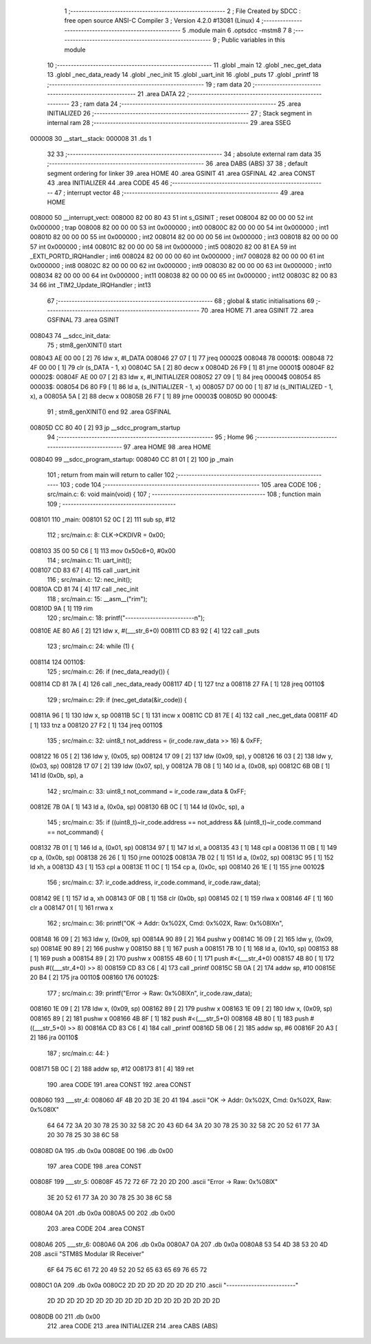                                       1 ;--------------------------------------------------------
                                      2 ; File Created by SDCC : free open source ANSI-C Compiler
                                      3 ; Version 4.2.0 #13081 (Linux)
                                      4 ;--------------------------------------------------------
                                      5 	.module main
                                      6 	.optsdcc -mstm8
                                      7 	
                                      8 ;--------------------------------------------------------
                                      9 ; Public variables in this module
                                     10 ;--------------------------------------------------------
                                     11 	.globl _main
                                     12 	.globl _nec_get_data
                                     13 	.globl _nec_data_ready
                                     14 	.globl _nec_init
                                     15 	.globl _uart_init
                                     16 	.globl _puts
                                     17 	.globl _printf
                                     18 ;--------------------------------------------------------
                                     19 ; ram data
                                     20 ;--------------------------------------------------------
                                     21 	.area DATA
                                     22 ;--------------------------------------------------------
                                     23 ; ram data
                                     24 ;--------------------------------------------------------
                                     25 	.area INITIALIZED
                                     26 ;--------------------------------------------------------
                                     27 ; Stack segment in internal ram
                                     28 ;--------------------------------------------------------
                                     29 	.area	SSEG
      000008                         30 __start__stack:
      000008                         31 	.ds	1
                                     32 
                                     33 ;--------------------------------------------------------
                                     34 ; absolute external ram data
                                     35 ;--------------------------------------------------------
                                     36 	.area DABS (ABS)
                                     37 
                                     38 ; default segment ordering for linker
                                     39 	.area HOME
                                     40 	.area GSINIT
                                     41 	.area GSFINAL
                                     42 	.area CONST
                                     43 	.area INITIALIZER
                                     44 	.area CODE
                                     45 
                                     46 ;--------------------------------------------------------
                                     47 ; interrupt vector
                                     48 ;--------------------------------------------------------
                                     49 	.area HOME
      008000                         50 __interrupt_vect:
      008000 82 00 80 43             51 	int s_GSINIT ; reset
      008004 82 00 00 00             52 	int 0x000000 ; trap
      008008 82 00 00 00             53 	int 0x000000 ; int0
      00800C 82 00 00 00             54 	int 0x000000 ; int1
      008010 82 00 00 00             55 	int 0x000000 ; int2
      008014 82 00 00 00             56 	int 0x000000 ; int3
      008018 82 00 00 00             57 	int 0x000000 ; int4
      00801C 82 00 00 00             58 	int 0x000000 ; int5
      008020 82 00 81 EA             59 	int _EXTI_PORTD_IRQHandler ; int6
      008024 82 00 00 00             60 	int 0x000000 ; int7
      008028 82 00 00 00             61 	int 0x000000 ; int8
      00802C 82 00 00 00             62 	int 0x000000 ; int9
      008030 82 00 00 00             63 	int 0x000000 ; int10
      008034 82 00 00 00             64 	int 0x000000 ; int11
      008038 82 00 00 00             65 	int 0x000000 ; int12
      00803C 82 00 83 34             66 	int _TIM2_Update_IRQHandler ; int13
                                     67 ;--------------------------------------------------------
                                     68 ; global & static initialisations
                                     69 ;--------------------------------------------------------
                                     70 	.area HOME
                                     71 	.area GSINIT
                                     72 	.area GSFINAL
                                     73 	.area GSINIT
      008043                         74 __sdcc_init_data:
                                     75 ; stm8_genXINIT() start
      008043 AE 00 00         [ 2]   76 	ldw x, #l_DATA
      008046 27 07            [ 1]   77 	jreq	00002$
      008048                         78 00001$:
      008048 72 4F 00 00      [ 1]   79 	clr (s_DATA - 1, x)
      00804C 5A               [ 2]   80 	decw x
      00804D 26 F9            [ 1]   81 	jrne	00001$
      00804F                         82 00002$:
      00804F AE 00 07         [ 2]   83 	ldw	x, #l_INITIALIZER
      008052 27 09            [ 1]   84 	jreq	00004$
      008054                         85 00003$:
      008054 D6 80 F9         [ 1]   86 	ld	a, (s_INITIALIZER - 1, x)
      008057 D7 00 00         [ 1]   87 	ld	(s_INITIALIZED - 1, x), a
      00805A 5A               [ 2]   88 	decw	x
      00805B 26 F7            [ 1]   89 	jrne	00003$
      00805D                         90 00004$:
                                     91 ; stm8_genXINIT() end
                                     92 	.area GSFINAL
      00805D CC 80 40         [ 2]   93 	jp	__sdcc_program_startup
                                     94 ;--------------------------------------------------------
                                     95 ; Home
                                     96 ;--------------------------------------------------------
                                     97 	.area HOME
                                     98 	.area HOME
      008040                         99 __sdcc_program_startup:
      008040 CC 81 01         [ 2]  100 	jp	_main
                                    101 ;	return from main will return to caller
                                    102 ;--------------------------------------------------------
                                    103 ; code
                                    104 ;--------------------------------------------------------
                                    105 	.area CODE
                                    106 ;	src/main.c: 6: void main(void) {
                                    107 ;	-----------------------------------------
                                    108 ;	 function main
                                    109 ;	-----------------------------------------
      008101                        110 _main:
      008101 52 0C            [ 2]  111 	sub	sp, #12
                                    112 ;	src/main.c: 8: CLK->CKDIVR = 0x00;
      008103 35 00 50 C6      [ 1]  113 	mov	0x50c6+0, #0x00
                                    114 ;	src/main.c: 11: uart_init();
      008107 CD 83 67         [ 4]  115 	call	_uart_init
                                    116 ;	src/main.c: 12: nec_init();
      00810A CD 81 74         [ 4]  117 	call	_nec_init
                                    118 ;	src/main.c: 15: __asm__("rim");
      00810D 9A               [ 1]  119 	rim
                                    120 ;	src/main.c: 18: printf("-------------------------\n");
      00810E AE 80 A6         [ 2]  121 	ldw	x, #(___str_6+0)
      008111 CD 83 92         [ 4]  122 	call	_puts
                                    123 ;	src/main.c: 24: while (1) {
      008114                        124 00110$:
                                    125 ;	src/main.c: 26: if (nec_data_ready()) {
      008114 CD 81 7A         [ 4]  126 	call	_nec_data_ready
      008117 4D               [ 1]  127 	tnz	a
      008118 27 FA            [ 1]  128 	jreq	00110$
                                    129 ;	src/main.c: 29: if (nec_get_data(&ir_code)) {
      00811A 96               [ 1]  130 	ldw	x, sp
      00811B 5C               [ 1]  131 	incw	x
      00811C CD 81 7E         [ 4]  132 	call	_nec_get_data
      00811F 4D               [ 1]  133 	tnz	a
      008120 27 F2            [ 1]  134 	jreq	00110$
                                    135 ;	src/main.c: 32: uint8_t not_address = (ir_code.raw_data >> 16) & 0xFF;
      008122 16 05            [ 2]  136 	ldw	y, (0x05, sp)
      008124 17 09            [ 2]  137 	ldw	(0x09, sp), y
      008126 16 03            [ 2]  138 	ldw	y, (0x03, sp)
      008128 17 07            [ 2]  139 	ldw	(0x07, sp), y
      00812A 7B 08            [ 1]  140 	ld	a, (0x08, sp)
      00812C 6B 0B            [ 1]  141 	ld	(0x0b, sp), a
                                    142 ;	src/main.c: 33: uint8_t not_command = ir_code.raw_data & 0xFF;
      00812E 7B 0A            [ 1]  143 	ld	a, (0x0a, sp)
      008130 6B 0C            [ 1]  144 	ld	(0x0c, sp), a
                                    145 ;	src/main.c: 35: if ((uint8_t)~ir_code.address == not_address && (uint8_t)~ir_code.command == not_command) {
      008132 7B 01            [ 1]  146 	ld	a, (0x01, sp)
      008134 97               [ 1]  147 	ld	xl, a
      008135 43               [ 1]  148 	cpl	a
      008136 11 0B            [ 1]  149 	cp	a, (0x0b, sp)
      008138 26 26            [ 1]  150 	jrne	00102$
      00813A 7B 02            [ 1]  151 	ld	a, (0x02, sp)
      00813C 95               [ 1]  152 	ld	xh, a
      00813D 43               [ 1]  153 	cpl	a
      00813E 11 0C            [ 1]  154 	cp	a, (0x0c, sp)
      008140 26 1E            [ 1]  155 	jrne	00102$
                                    156 ;	src/main.c: 37: ir_code.address, ir_code.command, ir_code.raw_data);
      008142 9E               [ 1]  157 	ld	a, xh
      008143 0F 0B            [ 1]  158 	clr	(0x0b, sp)
      008145 02               [ 1]  159 	rlwa	x
      008146 4F               [ 1]  160 	clr	a
      008147 01               [ 1]  161 	rrwa	x
                                    162 ;	src/main.c: 36: printf("OK -> Addr: 0x%02X, Cmd: 0x%02X, Raw: 0x%08lX\n", 
      008148 16 09            [ 2]  163 	ldw	y, (0x09, sp)
      00814A 90 89            [ 2]  164 	pushw	y
      00814C 16 09            [ 2]  165 	ldw	y, (0x09, sp)
      00814E 90 89            [ 2]  166 	pushw	y
      008150 88               [ 1]  167 	push	a
      008151 7B 10            [ 1]  168 	ld	a, (0x10, sp)
      008153 88               [ 1]  169 	push	a
      008154 89               [ 2]  170 	pushw	x
      008155 4B 60            [ 1]  171 	push	#<(___str_4+0)
      008157 4B 80            [ 1]  172 	push	#((___str_4+0) >> 8)
      008159 CD 83 C6         [ 4]  173 	call	_printf
      00815C 5B 0A            [ 2]  174 	addw	sp, #10
      00815E 20 B4            [ 2]  175 	jra	00110$
      008160                        176 00102$:
                                    177 ;	src/main.c: 39: printf("Error -> Raw: 0x%08lX\n", ir_code.raw_data);
      008160 1E 09            [ 2]  178 	ldw	x, (0x09, sp)
      008162 89               [ 2]  179 	pushw	x
      008163 1E 09            [ 2]  180 	ldw	x, (0x09, sp)
      008165 89               [ 2]  181 	pushw	x
      008166 4B 8F            [ 1]  182 	push	#<(___str_5+0)
      008168 4B 80            [ 1]  183 	push	#((___str_5+0) >> 8)
      00816A CD 83 C6         [ 4]  184 	call	_printf
      00816D 5B 06            [ 2]  185 	addw	sp, #6
      00816F 20 A3            [ 2]  186 	jra	00110$
                                    187 ;	src/main.c: 44: }
      008171 5B 0C            [ 2]  188 	addw	sp, #12
      008173 81               [ 4]  189 	ret
                                    190 	.area CODE
                                    191 	.area CONST
                                    192 	.area CONST
      008060                        193 ___str_4:
      008060 4F 4B 20 2D 3E 20 41   194 	.ascii "OK -> Addr: 0x%02X, Cmd: 0x%02X, Raw: 0x%08lX"
             64 64 72 3A 20 30 78
             25 30 32 58 2C 20 43
             6D 64 3A 20 30 78 25
             30 32 58 2C 20 52 61
             77 3A 20 30 78 25 30
             38 6C 58
      00808D 0A                     195 	.db 0x0a
      00808E 00                     196 	.db 0x00
                                    197 	.area CODE
                                    198 	.area CONST
      00808F                        199 ___str_5:
      00808F 45 72 72 6F 72 20 2D   200 	.ascii "Error -> Raw: 0x%08lX"
             3E 20 52 61 77 3A 20
             30 78 25 30 38 6C 58
      0080A4 0A                     201 	.db 0x0a
      0080A5 00                     202 	.db 0x00
                                    203 	.area CODE
                                    204 	.area CONST
      0080A6                        205 ___str_6:
      0080A6 0A                     206 	.db 0x0a
      0080A7 0A                     207 	.db 0x0a
      0080A8 53 54 4D 38 53 20 4D   208 	.ascii "STM8S Modular IR Receiver"
             6F 64 75 6C 61 72 20
             49 52 20 52 65 63 65
             69 76 65 72
      0080C1 0A                     209 	.db 0x0a
      0080C2 2D 2D 2D 2D 2D 2D 2D   210 	.ascii "-------------------------"
             2D 2D 2D 2D 2D 2D 2D
             2D 2D 2D 2D 2D 2D 2D
             2D 2D 2D 2D
      0080DB 00                     211 	.db 0x00
                                    212 	.area CODE
                                    213 	.area INITIALIZER
                                    214 	.area CABS (ABS)

